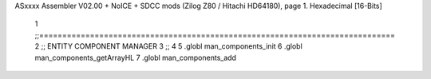 ASxxxx Assembler V02.00 + NoICE + SDCC mods  (Zilog Z80 / Hitachi HD64180), page 1.
Hexadecimal [16-Bits]



                              1 ;;=============================================================================
                              2 ;; ENTITY COMPONENT MANAGER
                              3 ;;
                              4 
                              5 .globl man_components_init
                              6 .globl man_components_getArrayHL
                              7 .globl man_components_add
